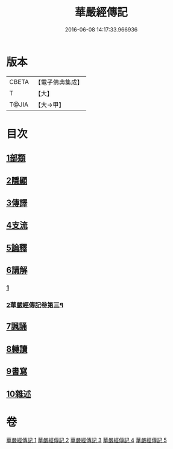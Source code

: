 #+TITLE: 華嚴經傳記 
#+DATE: 2016-06-08 14:17:33.966936

* 版本
 |     CBETA|【電子佛典集成】|
 |         T|【大】     |
 |     T@JIA|【大→甲】   |

* 目次
** [[file:KR6r0084_001.txt::001-0153a14][1部類]]
** [[file:KR6r0084_001.txt::001-0153b16][2隱顯]]
** [[file:KR6r0084_001.txt::001-0153c24][3傳譯]]
** [[file:KR6r0084_001.txt::001-0155b10][4支流]]
** [[file:KR6r0084_001.txt::001-0156b16][5論釋]]
** [[file:KR6r0084_002.txt::002-0158a10][6講解]]
*** [[file:KR6r0084_002.txt::002-0158a10][1]]
*** [[file:KR6r0084_003.txt::003-0161c19][2華嚴經傳記卷第三¶]]
** [[file:KR6r0084_004.txt::004-0165a22][7諷誦]]
** [[file:KR6r0084_004.txt::004-0167b22][8轉讀]]
** [[file:KR6r0084_005.txt::005-0170c14][9書寫]]
** [[file:KR6r0084_005.txt::005-0172a14][10雜述]]

* 卷
[[file:KR6r0084_001.txt][華嚴經傳記 1]]
[[file:KR6r0084_002.txt][華嚴經傳記 2]]
[[file:KR6r0084_003.txt][華嚴經傳記 3]]
[[file:KR6r0084_004.txt][華嚴經傳記 4]]
[[file:KR6r0084_005.txt][華嚴經傳記 5]]

